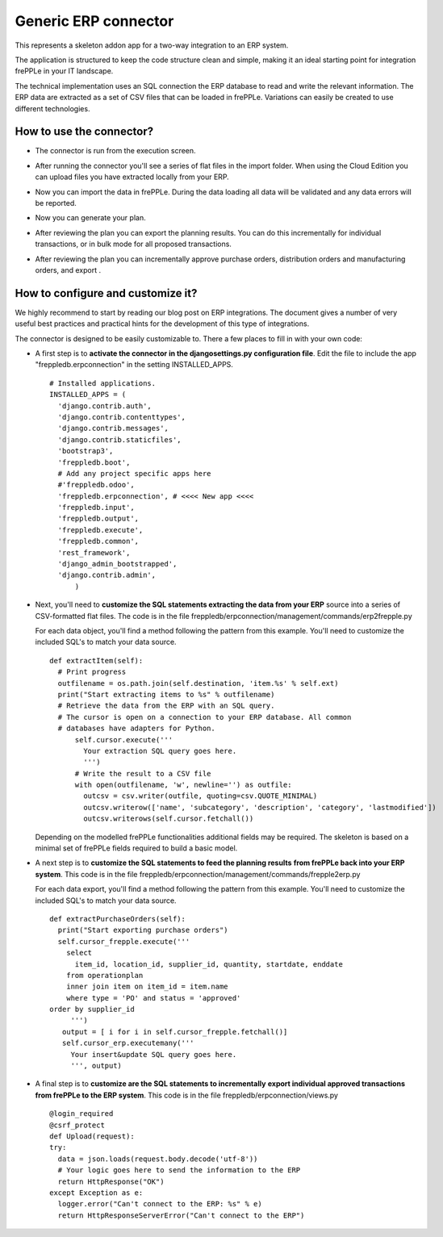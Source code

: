 =====================
Generic ERP connector
=====================

This represents a skeleton addon app for a two-way integration to an ERP system.

The application is structured to keep the code structure clean and simple, making it
an ideal starting point for integration frePPLe in your IT landscape.

The technical implementation uses an SQL connection the ERP database
to read and write the relevant information. The ERP data are extracted as a
set of CSV files that can be loaded in frePPLe. Variations can easily be
created to use different technologies. 


How to use the connector?
-------------------------

* The connector is run from the execution screen.

* After running the connector you'll see a series of flat files 
  in the import folder. When using the Cloud Edition you can upload
  files you have extracted locally from your ERP.
  
* Now you can import the data in frePPLe. During the data loading
  all data will be validated and any data errors will be reported.
  
* Now you can generate your plan.


* After reviewing the plan you can export the planning results.
  You can do this incrementally for individual transactions, or
  in bulk mode for all proposed transactions.  

* After reviewing the plan you can incrementally approve purchase orders, 
  distribution orders and manufacturing orders, and export .
  
  .. image:: _images/odoo-approve-export.png
   :alt: Exporting individual transactions
    

How to configure and customize it?
----------------------------------

We highly recommend to start by reading our blog post on ERP integrations. The document 
gives a number of very useful best practices and practical hints for the development of
this type of integrations.
  
The connector is designed to be easily customizable to. There a few places to fill in with your
own code:

* A first step is to **activate the connector in the djangosettings.py configuration file**.
  Edit the file to include the app "freppledb.erpconnection" in the setting INSTALLED_APPS.
  
  ::
  
    # Installed applications.
    INSTALLED_APPS = (
      'django.contrib.auth',
      'django.contrib.contenttypes',
      'django.contrib.messages',
      'django.contrib.staticfiles',
      'bootstrap3',
      'freppledb.boot',
      # Add any project specific apps here
      #'freppledb.odoo',
      'freppledb.erpconnection', # <<<< New app <<<<
      'freppledb.input',
      'freppledb.output',
      'freppledb.execute',
      'freppledb.common',
      'rest_framework',
      'django_admin_bootstrapped',
      'django.contrib.admin',
	  )
	  
* Next, you'll need to **customize the SQL statements extracting the data from your ERP**
  source into a series of CSV-formatted flat files. The code is in the file 
  freppledb/erpconnection/management/commands/erp2frepple.py
  
  For each data object, you'll find a method following the pattern from this example.
  You'll need to customize the included SQL's to match your data source.
  
  ::
      
     def extractItem(self):
       # Print progress
       outfilename = os.path.join(self.destination, 'item.%s' % self.ext)
       print("Start extracting items to %s" % outfilename)
       # Retrieve the data from the ERP with an SQL query.
       # The cursor is open on a connection to your ERP database. All common
       # databases have adapters for Python.
	   self.cursor.execute('''
	     Your extraction SQL query goes here. 
	     ''')
	   # Write the result to a CSV file
	   with open(outfilename, 'w', newline='') as outfile:
	     outcsv = csv.writer(outfile, quoting=csv.QUOTE_MINIMAL)
	     outcsv.writerow(['name', 'subcategory', 'description', 'category', 'lastmodified'])
	     outcsv.writerows(self.cursor.fetchall())

  Depending on the modelled frePPLe functionalities additional fields may be 
  required. The skeleton is based on a minimal set of frePPLe fields required
  to build a basic model.
  
* A next step is to **customize the SQL statements to feed the planning results** 
  **from frePPLe back into your ERP system**. This code is in the file 
  freppledb/erpconnection/management/commands/frepple2erp.py

  For each data export, you'll find a method following the pattern from this example.
  You'll need to customize the included SQL's to match your data source.

  ::
  
	 def extractPurchaseOrders(self):
	   print("Start exporting purchase orders")
	   self.cursor_frepple.execute('''
	     select
	       item_id, location_id, supplier_id, quantity, startdate, enddate
	     from operationplan
	     inner join item on item_id = item.name
	     where type = 'PO' and status = 'approved'
         order by supplier_id
	      ''')
	    output = [ i for i in self.cursor_frepple.fetchall()]
	    self.cursor_erp.executemany('''
	      Your insert&update SQL query goes here.
	      ''', output)

     
* A final step is to **customize are the SQL statements to incrementally**
  **export individual approved transactions from frePPLe to the ERP system**. 
  This code is in the file freppledb/erpconnection/views.py

  ::
  
      @login_required
      @csrf_protect
      def Upload(request):
      try:
        data = json.loads(request.body.decode('utf-8'))
        # Your logic goes here to send the information to the ERP
        return HttpResponse("OK")
      except Exception as e:
        logger.error("Can't connect to the ERP: %s" % e)
        return HttpResponseServerError("Can't connect to the ERP")
	     